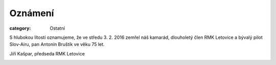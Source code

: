 Oznámení
########

:category: Ostatní

S hlubokou lítostí oznamujeme, že ve středu 3. 2. 2016 zemřel náš kamarád,
dlouholetý člen RMK Letovice a bývalý pilot Slov-Airu, pan Antonín Bruštík ve
věku 75 let.

Jiří Kašpar, předseda RMK Letovice

.. image:: https://www.zonerama.com/photos/43935610_450x580_16.jpg
   :class: img-rounded
   :alt: Antonín Bruštík
